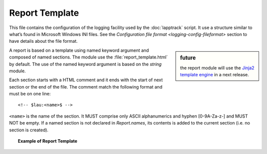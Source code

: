 .. Set the default domain and role, for limiting the markup overhead.
.. default-domain:: py
.. default-role:: any

.. _lapptrack-userguide_report-template:

Report Template
===============
.. sectionauthor:: Frédéric MEZOU <frederic.mezou@free.fr>

This file contains the configuration of the logging facility used by the
:doc:`lapptrack` script. It use a structure similar to what’s found in Microsoft
Windows INI files. See the `Configuration file format
<logging-config-fileformat>` section to have details about the file format.

.. sidebar:: future

    the report module will use the `Jinja2 template engine
    <http://jinja.pocoo.org/>`_ in a next release.

A report is based on a template using named keyword argument and composed of
named sections. The module use the :file:`report_template.html` by default.
The use of the named keyword argument is based on the `string` module.

Each section starts with a HTML comment and it ends with the start of next
section or the end of the file. The comment match the following format and
must be on one line::

    <!-- $lau:<name>$ -->

``<name>`` is the name of the section. It MUST comprise only ASCII alphanumerics
and hyphen [0-9A-Za-z-] and MUST NOT be empty. If a named section is not
declared in `Report.names`, its contents is added to the current section
(i.e. no section is created).

.. topic:: Example of Report Template

   .. literalinclude:: /lapptrack/support/report_template.html
      :language: html
